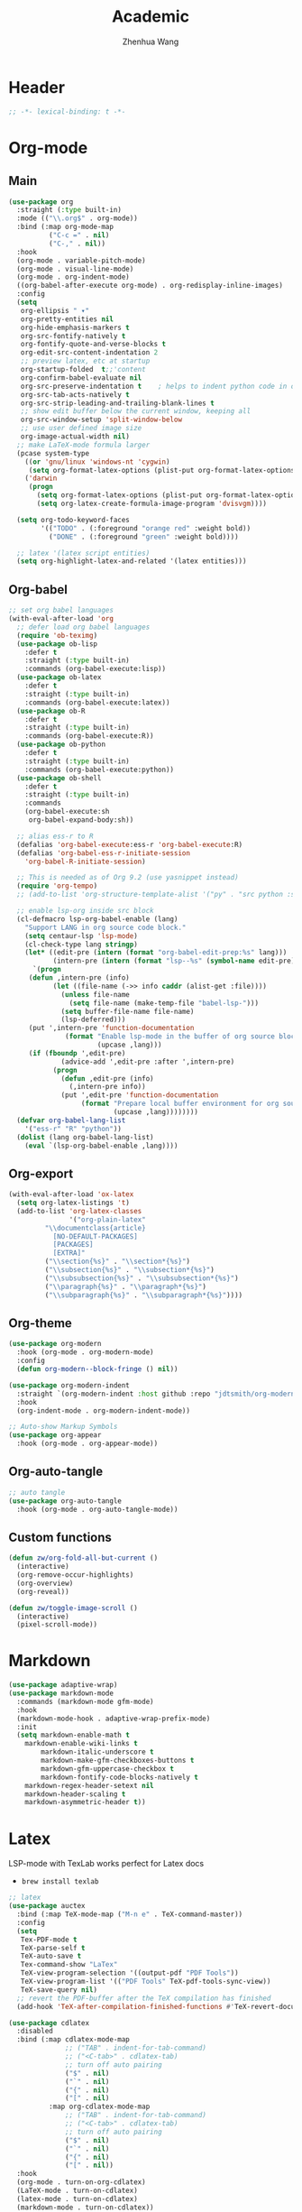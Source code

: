 #+Title: Academic
#+Author: Zhenhua Wang
#+auto_tangle: t
#+PROPERTY: header-args+ :tangle "yes"

* Header
#+begin_src emacs-lisp
;; -*- lexical-binding: t -*-
#+end_src

* Org-mode
** Main
#+begin_src emacs-lisp
(use-package org
  :straight (:type built-in)
  :mode (("\\.org$" . org-mode))
  :bind (:map org-mode-map
	      ("C-c =" . nil)
	      ("C-," . nil))
  :hook
  (org-mode . variable-pitch-mode)
  (org-mode . visual-line-mode)
  (org-mode . org-indent-mode)
  ((org-babel-after-execute org-mode) . org-redisplay-inline-images)
  :config
  (setq
   org-ellipsis " ▾"
   org-pretty-entities nil
   org-hide-emphasis-markers t
   org-src-fontify-natively t
   org-fontify-quote-and-verse-blocks t
   org-edit-src-content-indentation 2
   ;; preview latex, etc at startup
   org-startup-folded  t;;'content
   org-confirm-babel-evaluate nil
   org-src-preserve-indentation t    ; helps to indent python code in org mode
   org-src-tab-acts-natively t
   org-src-strip-leading-and-trailing-blank-lines t
   ;; show edit buffer below the current window, keeping all
   org-src-window-setup 'split-window-below
   ;; use user defined image size
   org-image-actual-width nil)
  ;; make LaTeX-mode formula larger
  (pcase system-type
    ((or 'gnu/linux 'windows-nt 'cygwin)
     (setq org-format-latex-options (plist-put org-format-latex-options :scale 3.4)))
    ('darwin
     (progn
       (setq org-format-latex-options (plist-put org-format-latex-options :scale 2))
       (setq org-latex-create-formula-image-program 'dvisvgm))))

  (setq org-todo-keyword-faces
        '(("TODO" . (:foreground "orange red" :weight bold))
          ("DONE" . (:foreground "green" :weight bold))))

  ;; latex '(latex script entities)
  (setq org-highlight-latex-and-related '(latex entities)))
#+end_src

** Org-babel
#+begin_src emacs-lisp
;; set org babel languages
(with-eval-after-load 'org
  ;; defer load org babel languages
  (require 'ob-teximg)
  (use-package ob-lisp
    :defer t
    :straight (:type built-in)
    :commands (org-babel-execute:lisp))
  (use-package ob-latex
    :defer t
    :straight (:type built-in)
    :commands (org-babel-execute:latex))
  (use-package ob-R
    :defer t
    :straight (:type built-in)
    :commands (org-babel-execute:R))
  (use-package ob-python
    :defer t
    :straight (:type built-in)
    :commands (org-babel-execute:python))
  (use-package ob-shell
    :defer t
    :straight (:type built-in)
    :commands
    (org-babel-execute:sh
     org-babel-expand-body:sh))

  ;; alias ess-r to R
  (defalias 'org-babel-execute:ess-r 'org-babel-execute:R)
  (defalias 'org-babel-ess-r-initiate-session
    'org-babel-R-initiate-session)

  ;; This is needed as of Org 9.2 (use yasnippet instead)
  (require 'org-tempo)
  ;; (add-to-list 'org-structure-template-alist '("py" . "src python :session :file lsp-src.py"))
  
  ;; enable lsp-org inside src block
  (cl-defmacro lsp-org-babel-enable (lang)
    "Support LANG in org source code block."
    (setq centaur-lsp 'lsp-mode)
    (cl-check-type lang stringp)
    (let* ((edit-pre (intern (format "org-babel-edit-prep:%s" lang)))
           (intern-pre (intern (format "lsp--%s" (symbol-name edit-pre)))))
      `(progn
	 (defun ,intern-pre (info)
           (let ((file-name (->> info caddr (alist-get :file))))
             (unless file-name
               (setq file-name (make-temp-file "babel-lsp-")))
             (setq buffer-file-name file-name)
             (lsp-deferred)))
	 (put ',intern-pre 'function-documentation
              (format "Enable lsp-mode in the buffer of org source block (%s)."
                      (upcase ,lang)))
	 (if (fboundp ',edit-pre)
             (advice-add ',edit-pre :after ',intern-pre)
           (progn
             (defun ,edit-pre (info)
               (,intern-pre info))
             (put ',edit-pre 'function-documentation
                  (format "Prepare local buffer environment for org source block (%s)."
                          (upcase ,lang))))))))
  (defvar org-babel-lang-list
    '("ess-r" "R" "python"))
  (dolist (lang org-babel-lang-list)
    (eval `(lsp-org-babel-enable ,lang))))
#+end_src

** Org-export
#+begin_src emacs-lisp
(with-eval-after-load 'ox-latex
  (setq org-latex-listings 't)
  (add-to-list 'org-latex-classes
               '("org-plain-latex"
		 "\\documentclass{article}
           [NO-DEFAULT-PACKAGES]
           [PACKAGES]
           [EXTRA]"
		 ("\\section{%s}" . "\\section*{%s}")
		 ("\\subsection{%s}" . "\\subsection*{%s}")
		 ("\\subsubsection{%s}" . "\\subsubsection*{%s}")
		 ("\\paragraph{%s}" . "\\paragraph*{%s}")
		 ("\\subparagraph{%s}" . "\\subparagraph*{%s}"))))
#+end_src

** Org-theme
#+begin_src emacs-lisp
(use-package org-modern
  :hook (org-mode . org-modern-mode)
  :config
  (defun org-modern--block-fringe () nil))

(use-package org-modern-indent
  :straight `(org-modern-indent :host github :repo "jdtsmith/org-modern-indent")
  :hook
  (org-indent-mode . org-modern-indent-mode))

;; Auto-show Markup Symbols
(use-package org-appear
  :hook (org-mode . org-appear-mode))
#+end_src

** Org-auto-tangle
   #+begin_src emacs-lisp
;; auto tangle
(use-package org-auto-tangle
  :hook (org-mode . org-auto-tangle-mode))
   #+end_src
   
** Custom functions
#+begin_src emacs-lisp
(defun zw/org-fold-all-but-current ()
  (interactive)
  (org-remove-occur-highlights)
  (org-overview)
  (org-reveal))

(defun zw/toggle-image-scroll ()
  (interactive)
  (pixel-scroll-mode))
#+end_src

* Markdown
#+begin_src emacs-lisp
(use-package adaptive-wrap)
(use-package markdown-mode
  :commands (markdown-mode gfm-mode)
  :hook
  (markdown-mode-hook . adaptive-wrap-prefix-mode)
  :init
  (setq markdown-enable-math t
	markdown-enable-wiki-links t
        markdown-italic-underscore t
        markdown-make-gfm-checkboxes-buttons t
        markdown-gfm-uppercase-checkbox t
        markdown-fontify-code-blocks-natively t
	markdown-regex-header-setext nil
	markdown-header-scaling t
	markdown-asymmetric-header t))
#+end_src

* Latex

LSP-mode with TexLab works perfect for Latex docs

  - =brew install texlab=
  
#+begin_src emacs-lisp
;; latex
(use-package auctex
  :bind (:map TeX-mode-map ("M-n e" . TeX-command-master))
  :config
  (setq
   Tex-PDF-mode t
   TeX-parse-self t
   TeX-auto-save t
   Tex-command-show "LaTex"
   TeX-view-program-selection '((output-pdf "PDF Tools"))
   TeX-view-program-list '(("PDF Tools" TeX-pdf-tools-sync-view))
   TeX-save-query nil)
  ;; revert the PDF-buffer after the TeX compilation has finished
  (add-hook 'TeX-after-compilation-finished-functions #'TeX-revert-document-buffer))

(use-package cdlatex
  :disabled
  :bind (:map cdlatex-mode-map
              ;; ("TAB" . indent-for-tab-command)
              ;; ("<C-tab>" . cdlatex-tab)
              ;; turn off auto pairing
              ("$" . nil)
              ("`" . nil)
              ("{" . nil)
              ("[" . nil)
	      :map org-cdlatex-mode-map
              ;; ("TAB" . indent-for-tab-command)
              ;; ("<C-tab>" . cdlatex-tab)
              ;; turn off auto pairing
              ("$" . nil)
              ("`" . nil)
              ("{" . nil)
              ("[" . nil))
  :hook
  (org-mode . turn-on-org-cdlatex)
  (LaTeX-mode . turn-on-cdlatex)
  (latex-mode . turn-on-cdlatex)
  (markdown-mode . turn-on-cdlatex))

(use-package reftex
  :disabled
  :hook
  (LaTeX-mode . turn-on-reftex)
  (latex-mode . turn-on-reftex)
  (markdown-mode . turn-on-reftex)
  :custom
  (reftex-plug-into-AUCTeX t)
  (reftex-toc-split-windows-horizontally t)
  (reftex-toc-split-windows-fraction 0.2))

;; auto async preview latex
(use-package xenops
  ;; :hook
  ;; (latex-mode . xenops-mode)
  ;; (LaTeX-mode . xenops-mode)
  :commands (xenops-mode)
  :config
  (setq xenops-reveal-on-entry nil))
#+end_src

* Bibliography
** Bibtex-completion
#+begin_src emacs-lisp
(setq research-folder "~/Workspace/OneDrive - University of Missouri/Research")
(use-package bibtex-completion
  :defer t
  :init
  (setq bibtex-completion-bibliography (expand-file-name "privacy.bib" research-folder)
	bibtex-completion-library-path (expand-file-name "pdfs/" research-folder)
	bibtex-completion-additional-search-fields '(keywords)
	bibtex-completion-display-formats
	'((article       . "${=has-pdf=:1}${=has-note=:1} ${year:4} ${author:36} ${title:*} ${journal:40}")
	  (inbook        . "${=has-pdf=:1}${=has-note=:1} ${year:4} ${author:36} ${title:*} Chapter ${chapter:32}")
	  (incollection  . "${=has-pdf=:1}${=has-note=:1} ${year:4} ${author:36} ${title:*} ${booktitle:40}")
	  (inproceedings . "${=has-pdf=:1}${=has-note=:1} ${year:4} ${author:36} ${title:*} ${booktitle:40}")
	  (t             . "${=has-pdf=:1}${=has-note=:1} ${year:4} ${author:36} ${title:*}"))
	bibtex-completion-pdf-open-function
	(lambda (fpath)
	  (call-process "open" nil 0 nil fpath))))
#+end_src

** Org-ref
#+begin_src emacs-lisp
(use-package org-ref
  :defer t
  :bind
  ("H-b" . zw/org-ref-bibtex-hydra/body)
  :init
  (setq org-ref-pdf-directory (expand-file-name "pdfs/" research-folder)
	bibtex-autokey-year-length 4
	bibtex-autokey-name-year-separator "-"
	bibtex-autokey-year-title-separator "-"
	bibtex-autokey-titleword-separator "-"
	bibtex-autokey-titlewords 2
	bibtex-autokey-titlewords-stretch 1
	bibtex-autokey-titleword-length 5)
  :config
  ;; define hydra
  (defhydra zw/org-ref-bibtex-hydra (:color blue :hint nil)
    "Bibtex actions:
"
    ;; Open-like actions
    ("p" org-ref-open-bibtex-pdf "PDF" :column "Open")
    ("n" org-ref-open-bibtex-notes "Notes" :column "Open")
    ("b" org-ref-open-in-browser "URL" :column "Open")

    ;; edit/modify
    ("K" (lambda ()
           (interactive)
           (org-ref-set-bibtex-keywords
            (read-string "Keywords: "
			 (bibtex-autokey-get-field "keywords"))
            t))
     "Keywords" :column "Edit")
    ("a" org-ref-replace-nonascii "Replace nonascii" :column "Edit")
    ("S" org-ref-sentence-case-article "Sentence case" :column "Edit")
    ("U" (doi-utils-update-bibtex-entry-from-doi (org-ref-bibtex-entry-doi)) "Update entry" :column "Edit")
    ("u" doi-utils-update-field "Update field" :column "Edit" :color red)
    ("L" org-ref-clean-bibtex-entry "Clean entry" :column "Edit")
    ("A" org-ref-bibtex-assoc-pdf-with-entry "Add pdf" :column "Edit")

    ;; www
    ("R" org-ref-bibtex-crossref "Crossref" :column "WWW")
    ("g" org-ref-bibtex-google-scholar "Google Scholar" :column "WWW")


    ;; Copy
    ("o" (lambda ()
	   (interactive)
	   (bibtex-copy-entry-as-kill)
	   (message "Use %s to paste the entry"
		    (substitute-command-keys (format "\\[bibtex-yank]"))))
     "Copy entry" :column "Copy")

    ("y" (save-excursion
	   (bibtex-beginning-of-entry)
	   (when (looking-at bibtex-entry-maybe-empty-head)
	     (kill-new (bibtex-key-in-head))))
     "Copy key" :column "Copy")


    ;; Miscellaneous
    ("F" org-ref-bibtex-file/body "File hydra" :column "Misc")
    ("N" org-ref-bibtex-new-entry/body "New entry" :column "Misc")
    ("q" nil)))
#+end_src

* Reading
#+begin_src emacs-lisp
;; epub
(use-package nov
  :mode (("\\.epub$" . org-mode)))

;; pdf-tools need to be deleted and reinstalled after after emacs update
(use-package pdf-tools
  :pin manual ;; don't reinstall when package updates
  :magic ("%PDF" . pdf-view-mode)
  :bind (:map pdf-view-mode-map
              ("C-s" . isearch-forward)
	      ("s-f" . isearch-forward))
  :config
  (setq-default pdf-view-display-size 'fit-page)
  (pdf-tools-install :no-query)
  (setq pdf-view-use-scaling t ;; set to t if you need high quality pdf
        pdf-view-use-imagemagick nil
        pdf-view-continuous nil
	pdf-annot-activate-created-annotations t))
#+end_src

* dictionary
you need to install the local dictionary =wordnet= (=wordnet-common= in arch). Unfortunately, this package's completing system conflicts with =ivy=..
#+begin_src emacs-lisp
(use-package wordnut
  :bind
  (("C-c w" . wordnut-search)
   ("C-c W" . wordnut-lookup-current-word)))
#+end_src

* Flyspell
#+begin_src emacs-lisp
;; On-the-fly spell checker
(use-package flyspell
  :straight (:type built-in)
  :diminish
  :hook (((text-mode outline-mode) . flyspell-mode)
         (prog-mode . flyspell-prog-mode))
  :bind (:map flyspell-mode-map ("C-," . nil))
  :init (setq flyspell-issue-message-flag nil
	      flyspell-prog-text-faces '(font-lock-comment-face font-lock-doc-face)
              ispell-program-name "aspell"
              ispell-extra-args '("--sug-mode=ultra" "--lang=en_US" "--run-together")))

(use-package flyspell-correct
  :after flyspell
  :bind (:map flyspell-mode-map ("C-;" . flyspell-correct-wrapper)))
#+end_src



